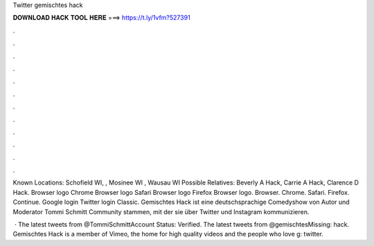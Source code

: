 Twitter gemischtes hack



𝐃𝐎𝐖𝐍𝐋𝐎𝐀𝐃 𝐇𝐀𝐂𝐊 𝐓𝐎𝐎𝐋 𝐇𝐄𝐑𝐄 ===> https://t.ly/1vfm?527391



.



.



.



.



.



.



.



.



.



.



.



.

Known Locations: Schofield WI, , Mosinee WI , Wausau WI Possible Relatives: Beverly A Hack, Carrie A Hack, Clarence D Hack. Browser logo Chrome Browser logo Safari Browser logo Firefox Browser logo. Browser. Chrome. Safari. Firefox. Continue. Google login Twitter login Classic. Gemischtes Hack ist eine deutschsprachige Comedyshow von Autor und Moderator Tommi Schmitt Community stammen, mit der sie über Twitter und Instagram kommunizieren.

 · The latest tweets from @TommiSchmittAccount Status: Verified. The latest tweets from @gemischtesMissing: hack. Gemischtes Hack is a member of Vimeo, the home for high quality videos and the people who love g: twitter.
